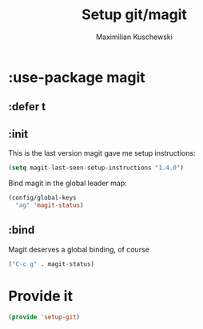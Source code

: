 #+TITLE: Setup git/magit
#+DESCRIPTION:
#+AUTHOR: Maximilian Kuschewski
#+PROPERTY: my-file-type emacs-config-package

* :use-package magit
** :defer t
** :init
This is the last version magit gave me setup instructions:
#+begin_src emacs-lisp
(setq magit-last-seen-setup-instructions "1.4.0")
#+end_src

Bind magit in the global leader map:
#+begin_src emacs-lisp
(config/global-keys
  "ag" 'magit-status)
#+end_src
** :bind
Magit deserves a global binding, of course
#+begin_src emacs-lisp
("C-c g" . magit-status)
#+end_src
* Provide it
#+begin_src emacs-lisp
(provide 'setup-git)
#+end_src
